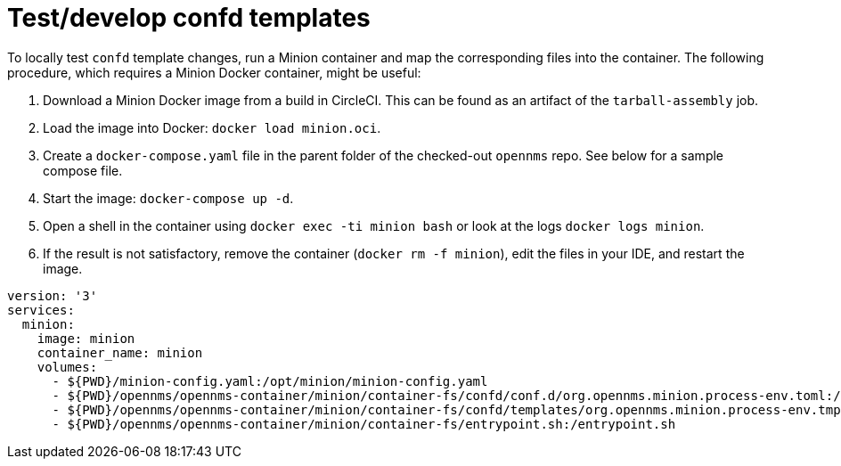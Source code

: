 
[[confd-template-test]]
= Test/develop confd templates

To locally test `confd` template changes, run a Minion container and map the corresponding files into the container. 
The following procedure, which requires a Minion Docker container, might be useful:

. Download a Minion Docker image from a build in CircleCI. 
This can be found as an artifact of the `tarball-assembly` job. 
. Load the image into Docker: `docker load minion.oci`.
. Create a `docker-compose.yaml` file in the parent folder of the checked-out `opennms` repo. 
See below for a sample compose file.
. Start the image: `docker-compose up -d`.
. Open a shell in the container using `docker exec -ti minion bash` or look at the logs `docker logs minion`.
. If the result is not satisfactory, remove the container (`docker rm -f minion`), edit the files in your IDE, and restart the image.

```yaml
version: '3'
services:
  minion:
    image: minion
    container_name: minion
    volumes:
      - ${PWD}/minion-config.yaml:/opt/minion/minion-config.yaml
      - ${PWD}/opennms/opennms-container/minion/container-fs/confd/conf.d/org.opennms.minion.process-env.toml:/opt/minion/confd/conf.d/org.opennms.minion.process-env.toml
      - ${PWD}/opennms/opennms-container/minion/container-fs/confd/templates/org.opennms.minion.process-env.tmpl:/opt/minion/confd/templates/org.opennms.minion.process-env.tmpl
      - ${PWD}/opennms/opennms-container/minion/container-fs/entrypoint.sh:/entrypoint.sh
```
